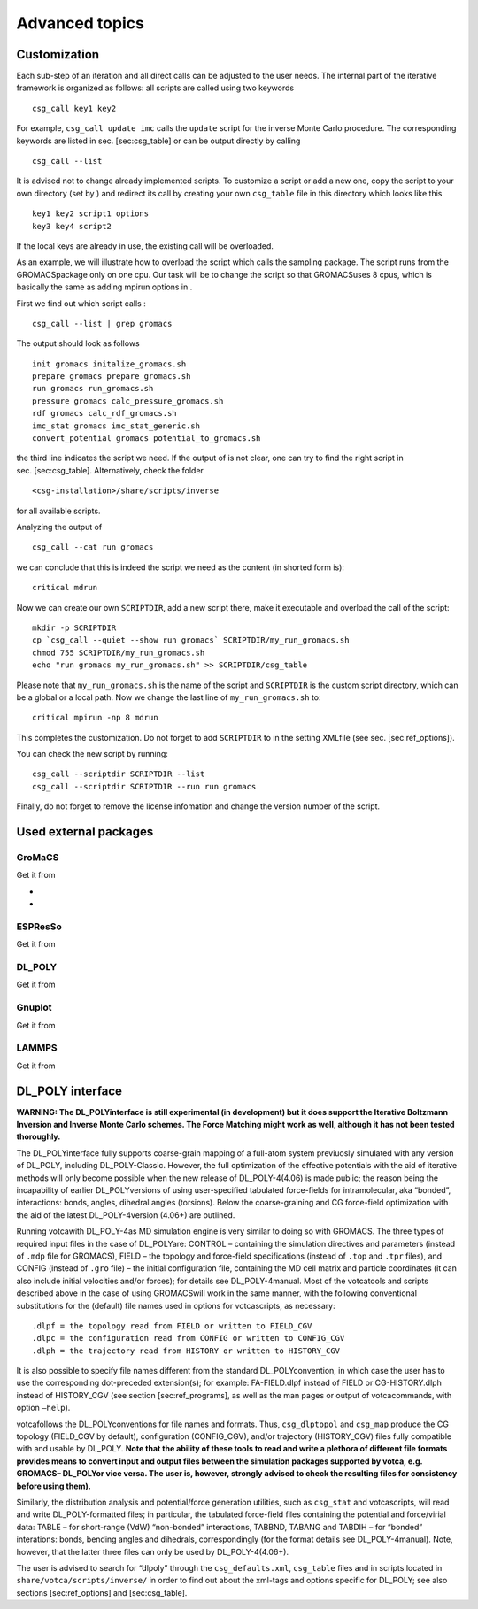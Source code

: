 Advanced topics
===============

Customization
-------------

Each sub-step of an iteration and all direct calls can be adjusted to
the user needs. The internal part of the iterative framework is
organized as follows: all scripts are called using two keywords

::

      csg_call key1 key2

For example, ``csg_call update imc`` calls the ``update`` script for the
inverse Monte Carlo procedure. The corresponding keywords are listed in
sec. [sec:csg\_table] or can be output directly by calling

::

      csg_call --list

It is advised not to change already implemented scripts. To customize a
script or add a new one, copy the script to your own directory (set by )
and redirect its call by creating your own ``csg_table`` file in this
directory which looks like this

::

      key1 key2 script1 options
      key3 key4 script2

If the local keys are already in use, the existing call will be
overloaded.

As an example, we will illustrate how to overload the script which calls
the sampling package. The script runs from the GROMACSpackage only on
one cpu. Our task will be to change the script so that GROMACSuses 8
cpus, which is basically the same as adding mpirun options in .

First we find out which script calls :

::

      csg_call --list | grep gromacs

The output should look as follows

::

      init gromacs initalize_gromacs.sh
      prepare gromacs prepare_gromacs.sh
      run gromacs run_gromacs.sh
      pressure gromacs calc_pressure_gromacs.sh
      rdf gromacs calc_rdf_gromacs.sh
      imc_stat gromacs imc_stat_generic.sh
      convert_potential gromacs potential_to_gromacs.sh

the third line indicates the script we need. If the output of is not
clear, one can try to find the right script in sec. [sec:csg\_table].
Alternatively, check the folder

::

      <csg-installation>/share/scripts/inverse

for all available scripts.

Analyzing the output of

::

      csg_call --cat run gromacs

we can conclude that this is indeed the script we need as the content
(in shorted form is):

::

      critical mdrun

Now we can create our own ``SCRIPTDIR``, add a new script there, make it
executable and overload the call of the script:

::

      mkdir -p SCRIPTDIR
      cp `csg_call --quiet --show run gromacs` SCRIPTDIR/my_run_gromacs.sh
      chmod 755 SCRIPTDIR/my_run_gromacs.sh
      echo "run gromacs my_run_gromacs.sh" >> SCRIPTDIR/csg_table

Please note that ``my_run_gromacs.sh`` is the name of the script and
``SCRIPTDIR`` is the custom script directory, which can be a global or a
local path. Now we change the last line of ``my_run_gromacs.sh`` to:

::

      critical mpirun -np 8 mdrun

This completes the customization. Do not forget to add ``SCRIPTDIR`` to
in the setting XMLfile (see sec. [sec:ref\_options]).

You can check the new script by running:

::

      csg_call --scriptdir SCRIPTDIR --list
      csg_call --scriptdir SCRIPTDIR --run run gromacs

Finally, do not forget to remove the license infomation and change the
version number of the script.

Used external packages
----------------------

GroMaCS
~~~~~~~

Get it from

-  
-  

ESPResSo
~~~~~~~~

Get it from

DL\_POLY
~~~~~~~~

Get it from

Gnuplot
~~~~~~~

Get it from

LAMMPS
~~~~~~

Get it from


DL\_POLY interface
------------------

**WARNING: The DL\_POLYinterface is still experimental (in development)
but it does support the Iterative Boltzmann Inversion and Inverse Monte
Carlo schemes. The Force Matching might work as well, although it has
not been tested thoroughly.**


The DL\_POLYinterface fully supports coarse-grain mapping of a full-atom
system previuosly simulated with any version of DL\_POLY, including
DL\_POLY-Classic. However, the full optimization of the effective
potentials with the aid of iterative methods will only become possible
when the new release of DL\_POLY-4(4.06) is made public; the reason
being the incapability of earlier DL\_POLYversions of using
user-specified tabulated force-fields for intramolecular, aka “bonded”,
interactions: bonds, angles, dihedral angles (torsions). Below the
coarse-graining and CG force-field optimization with the aid of the
latest DL\_POLY-4version (4.06+) are outlined.

Running votcawith DL\_POLY-4as MD simulation engine is very similar to
doing so with GROMACS. The three types of required input files in the
case of DL\_POLYare: CONTROL – containing the simulation directives and
parameters (instead of ``.mdp`` file for GROMACS), FIELD – the topology
and force-field specifications (instead of ``.top`` and ``.tpr`` files),
and CONFIG (instead of ``.gro`` file) – the initial configuration file,
containing the MD cell matrix and particle coordinates (it can also
include initial velocities and/or forces); for details see
DL\_POLY-4manual. Most of the votcatools and scripts described above in
the case of using GROMACSwill work in the same manner, with the
following conventional substitutions for the (default) file names used
in options for votcascripts, as necessary:

::

    .dlpf = the topology read from FIELD or written to FIELD_CGV
    .dlpc = the configuration read from CONFIG or written to CONFIG_CGV
    .dlph = the trajectory read from HISTORY or written to HISTORY_CGV

It is also possible to specify file names different from the standard
DL\_POLYconvention, in which case the user has to use the corresponding
dot-preceded extension(s); for example: FA-FIELD.dlpf instead of FIELD
or CG-HISTORY.dlph instead of HISTORY\_CGV (see section
[sec:ref\_programs], as well as the man pages or output of
votcacommands, with option ``—help``).

votcafollows the DL\_POLYconventions for file names and formats. Thus,
``csg_dlptopol`` and ``csg_map`` produce the CG topology (FIELD\_CGV by
default), configuration (CONFIG\_CGV), and/or trajectory (HISTORY\_CGV)
files fully compatible with and usable by DL\_POLY. **Note that the
ability of these tools to read and write a plethora of different file
formats provides means to convert input and output files between the
simulation packages supported by votca, e.g. GROMACS– DL\_POLYor vice
versa. The user is, however, strongly advised to check the resulting
files for consistency before using them).**

Similarly, the distribution analysis and potential/force generation
utilities, such as ``csg_stat`` and votcascripts, will read and write
DL\_POLY-formatted files; in particular, the tabulated force-field files
containing the potential and force/virial data: TABLE – for short-range
(VdW) “non-bonded” interactions, TABBND, TABANG and TABDIH – for
“bonded” interations: bonds, bending angles and dihedrals,
correspondingly (for the format details see DL\_POLY-4manual). Note,
however, that the latter three files can only be used by
DL\_POLY-4(4.06+).

The user is advised to search for “dlpoly” through the
``csg_defaults.xml``, ``csg_table`` files and in scripts located in
``share/votca/scripts/inverse/`` in order to find out about the xml-tags
and options specific for DL\_POLY; see also sections [sec:ref\_options]
and [sec:csg\_table].
